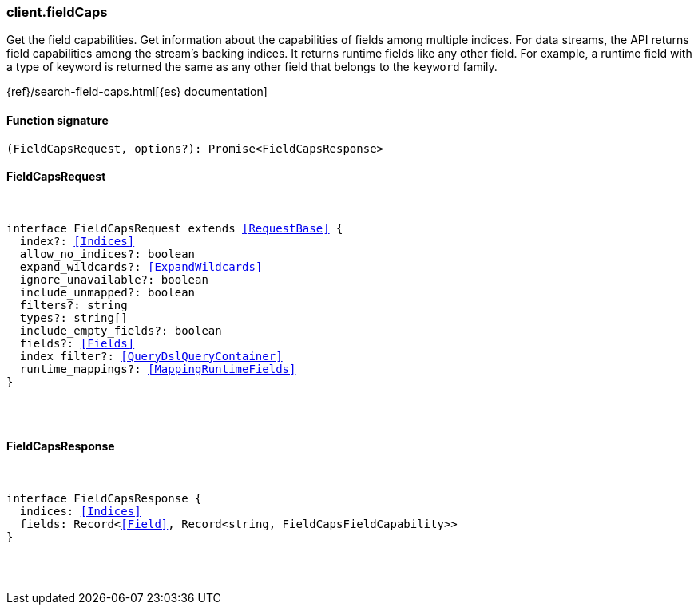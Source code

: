 [[reference-field_caps]]

////////
===========================================================================================================================
||                                                                                                                       ||
||                                                                                                                       ||
||                                                                                                                       ||
||        ██████╗ ███████╗ █████╗ ██████╗ ███╗   ███╗███████╗                                                            ||
||        ██╔══██╗██╔════╝██╔══██╗██╔══██╗████╗ ████║██╔════╝                                                            ||
||        ██████╔╝█████╗  ███████║██║  ██║██╔████╔██║█████╗                                                              ||
||        ██╔══██╗██╔══╝  ██╔══██║██║  ██║██║╚██╔╝██║██╔══╝                                                              ||
||        ██║  ██║███████╗██║  ██║██████╔╝██║ ╚═╝ ██║███████╗                                                            ||
||        ╚═╝  ╚═╝╚══════╝╚═╝  ╚═╝╚═════╝ ╚═╝     ╚═╝╚══════╝                                                            ||
||                                                                                                                       ||
||                                                                                                                       ||
||    This file is autogenerated, DO NOT send pull requests that changes this file directly.                             ||
||    You should update the script that does the generation, which can be found in:                                      ||
||    https://github.com/elastic/elastic-client-generator-js                                                             ||
||                                                                                                                       ||
||    You can run the script with the following command:                                                                 ||
||       npm run elasticsearch -- --version <version>                                                                    ||
||                                                                                                                       ||
||                                                                                                                       ||
||                                                                                                                       ||
===========================================================================================================================
////////

[discrete]
[[client.fieldCaps]]
=== client.fieldCaps

Get the field capabilities. Get information about the capabilities of fields among multiple indices. For data streams, the API returns field capabilities among the stream’s backing indices. It returns runtime fields like any other field. For example, a runtime field with a type of keyword is returned the same as any other field that belongs to the `keyword` family.

{ref}/search-field-caps.html[{es} documentation]

[discrete]
==== Function signature

[source,ts]
----
(FieldCapsRequest, options?): Promise<FieldCapsResponse>
----

[discrete]
==== FieldCapsRequest

[pass]
++++
<pre>
++++
interface FieldCapsRequest extends <<RequestBase>> {
  index?: <<Indices>>
  allow_no_indices?: boolean
  expand_wildcards?: <<ExpandWildcards>>
  ignore_unavailable?: boolean
  include_unmapped?: boolean
  filters?: string
  types?: string[]
  include_empty_fields?: boolean
  fields?: <<Fields>>
  index_filter?: <<QueryDslQueryContainer>>
  runtime_mappings?: <<MappingRuntimeFields>>
}

[pass]
++++
</pre>
++++
[discrete]
==== FieldCapsResponse

[pass]
++++
<pre>
++++
interface FieldCapsResponse {
  indices: <<Indices>>
  fields: Record<<<Field>>, Record<string, FieldCapsFieldCapability>>
}

[pass]
++++
</pre>
++++

